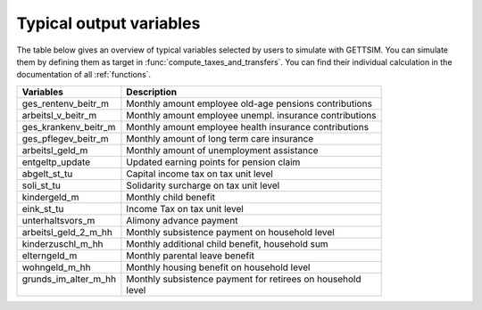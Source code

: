 Typical output variables
========================

The table below gives an overview of typical variables selected by users to simulate
with GETTSIM. You can simulate them by defining them as target in
:func:`compute_taxes_and_transfers`. You can find their individual calculation in the
documentation of all :ref:`functions`.


+-------------------------+-----------------------------------------------------------+
| Variables               | Description                                               |
+=========================+===========================================================+
| ges_rentenv_beitr_m     | Monthly amount employee old-age pensions contributions    |
+-------------------------+-----------------------------------------------------------+
| arbeitsl_v_beitr_m      | Monthly amount employee unempl. insurance contributions   |
+-------------------------+-----------------------------------------------------------+
| ges_krankenv_beitr_m    | Monthly amount employee health insurance contributions    |
+-------------------------+-----------------------------------------------------------+
| ges_pflegev_beitr_m     | Monthly amount of long term care insurance                |
+-------------------------+-----------------------------------------------------------+
| arbeitsl_geld_m         | Monthly amount of unemployment assistance                 |
+-------------------------+-----------------------------------------------------------+
| entgeltp_update         | Updated earning points for pension claim                  |
+-------------------------+-----------------------------------------------------------+
| abgelt_st_tu            | Capital income tax on tax unit level                      |
+-------------------------+-----------------------------------------------------------+
| soli_st_tu              | Solidarity surcharge on tax unit level                    |
+-------------------------+-----------------------------------------------------------+
| kindergeld_m            | Monthly child benefit                                     |
+-------------------------+-----------------------------------------------------------+
| eink_st_tu              | Income Tax on tax unit level                              |
+-------------------------+-----------------------------------------------------------+
| unterhaltsvors_m        | Alimony advance payment                                   |
+-------------------------+-----------------------------------------------------------+
| arbeitsl_geld_2_m_hh    | Monthly subsistence payment on household level            |
+-------------------------+-----------------------------------------------------------+
| kinderzuschl_m_hh       | Monthly additional child benefit, household sum           |
+-------------------------+-----------------------------------------------------------+
| elterngeld_m            | Monthly parental leave benefit                            |
+-------------------------+-----------------------------------------------------------+
| wohngeld_m_hh           | Monthly housing benefit on household level                |
+-------------------------+-----------------------------------------------------------+
|| grunds_im_alter_m_hh   || Monthly subsistence payment for retirees on household    |
||                        || level                                                    |
+-------------------------+-----------------------------------------------------------+
